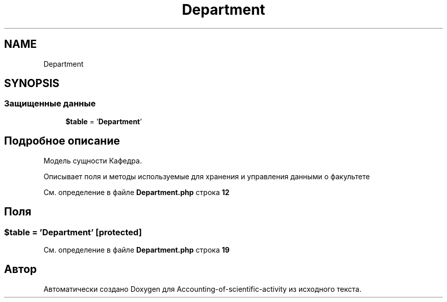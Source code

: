 .TH "Department" 3 "Вт 28 Мар 2023" "Version 1.0.0" "Accounting-of-scientific-activity" \" -*- nroff -*-
.ad l
.nh
.SH NAME
Department
.SH SYNOPSIS
.br
.PP
.SS "Защищенные данные"

.in +1c
.ti -1c
.RI "\fB$table\fP = '\fBDepartment\fP'"
.br
.in -1c
.SH "Подробное описание"
.PP 
Модель сущности Кафедра\&.
.PP
Описывает поля и методы используемые для хранения и управления данными о факультете 
.PP
См\&. определение в файле \fBDepartment\&.php\fP строка \fB12\fP
.SH "Поля"
.PP 
.SS "$table = '\fBDepartment\fP'\fC [protected]\fP"

.PP
См\&. определение в файле \fBDepartment\&.php\fP строка \fB19\fP

.SH "Автор"
.PP 
Автоматически создано Doxygen для Accounting-of-scientific-activity из исходного текста\&.
